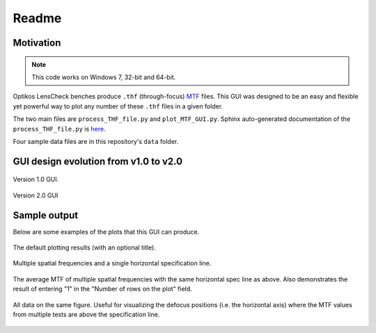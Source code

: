 *******************************************************************************
Readme
*******************************************************************************

Motivation
===============================================================================

.. note:: This code works on Windows 7, 32-bit and 64-bit.


Optikos LensCheck benches produce ``.thf`` (through-focus)
`MTF <https://en.m.wikipedia.org/wiki/Modulation_transfer_function>`__ files.
This GUI was designed to be an easy and flexible yet powerful way to plot any
number of these ``.thf`` files in a given folder.

The two main files are ``process_THF_file.py`` and ``plot_MTF_GUI.py``.  Sphinx 
auto-generated  documentation of the ``process_THF_file.py`` is 
`here <https://htmlpreview.github.io/?https://github.com/HM0880/pull-MTF/blob/master/_build/html/%2Bautodoc/process_THF_file.html>`__.

Four sample data files are in this repository's ``data`` folder.


GUI design evolution from v1.0 to v2.0
===============================================================================

.. figure:: _static\plot_MTF_v1.0_screenshot.PNG
   :align: center

   Version 1.0 GUI.


.. figure:: _static\plot_MTF_v2.0_screenshot.PNG
   :align: center

   Version 2.0 GUI


Sample output
===============================================================================

Below are some examples of the plots that this GUI can produce.

.. figure:: _static\default.PNG
   :align: center

   The default plotting results (with an optional title).


.. figure:: _static\multiple_freq_and_spec.PNG
   :align: center

   Multiple spatial frequencies and a single horizontal specification line.


.. figure:: _static\avg_MTF.PNG
   :align: center

   The average MTF of multiple spatial frequencies with the same horizontal
   spec line as above.  Also demonstrates the result of entering "1" in
   the "Number of rows on the plot" field.


.. figure:: _static\same.PNG
   :align: center

   All data on the same figure.  Useful for visualizing the defocus positions
   (i.e. the horizontal axis) where the MTF values from multiple tests are
   above the specification line.
